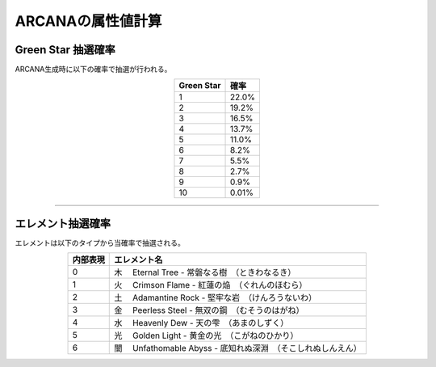 ###########################
ARCANAの属性値計算
###########################

Green Star 抽選確率
=====================

ARCANA生成時に以下の確率で抽選が行われる。

.. csv-table::
    :header-rows: 1
    :align: center

    "Green Star", "確率"
    "1", "22.0%"
    "2", "19.2%"
    "3", "16.5%"
    "4", "13.7%"
    "5", "11.0%"
    "6", "8.2%"
    "7", "5.5%"
    "8", "2.7%"
    "9", "0.9%"
    "10", "0.01%"

-------------------------------------------------------------------------------


エレメント抽選確率
=====================

エレメントは以下のタイプから当確率で抽選される。

.. csv-table::
    :header-rows: 1
    :align: center

    "内部表現", "エレメント名"
    "0", "木 　Eternal Tree - 常磐なる樹　（ときわなるき）"
    "1", "火 　Crimson Flame - 紅蓮の焔　（ぐれんのほむら）"
    "2", "土 　Adamantine Rock - 堅牢な岩　（けんろうないわ）"
    "3", "金 　Peerless Steel - 無双の鋼　（むそうのはがね）"
    "4", "水 　Heavenly Dew - 天の雫　（あまのしずく）"
    "5", "光 　Golden Light - 黄金の光　（こがねのひかり）"
    "6", "闇 　Unfathomable Abyss - 底知れぬ深淵　（そこしれぬしんえん）"

